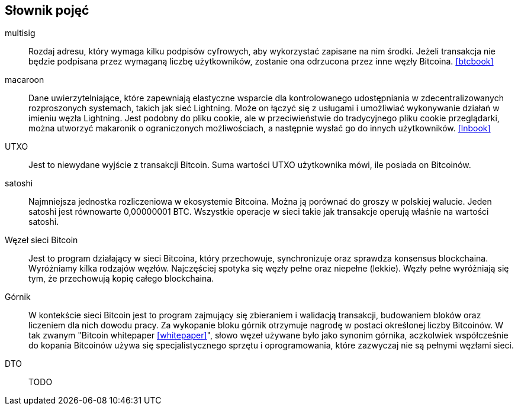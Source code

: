 [glossary]
== Słownik pojęć

multisig::
    Rozdaj adresu, który wymaga kilku podpisów cyfrowych, aby wykorzystać zapisane na nim środki. Jeżeli transakcja
    nie będzie podpisana przez wymaganą liczbę użytkowników, zostanie ona odrzucona przez inne węzły Bitcoina.
    <<btcbook>>

macaroon::
    Dane uwierzytelniające, które zapewniają elastyczne wsparcie dla kontrolowanego udostępniania w zdecentralizowanych
    rozproszonych systemach, takich jak sieć Lightning. Może on łączyć się z usługami i umożliwiać wykonywanie działań
    w imieniu węzła Lightning. Jest podobny do pliku cookie, ale w przeciwieństwie do tradycyjnego pliku cookie
    przeglądarki, można utworzyć makaronik o ograniczonych możliwościach, a następnie wysłać go do innych użytkowników.
    <<lnbook>>

UTXO::
    Jest to niewydane wyjście z transakcji Bitcoin. Suma wartości UTXO użytkownika mówi, ile posiada on Bitcoinów.

satoshi::
    Najmniejsza jednostka rozliczeniowa w ekosystemie Bitcoina. Można ją porównać do groszy w polskiej walucie.
    Jeden satoshi jest równowarte 0,00000001 BTC. Wszystkie operacje w sieci takie jak transakcje operują właśnie
    na wartości satoshi.

Węzeł sieci Bitcoin::
    Jest to program działający w sieci Bitcoina, który przechowuje, synchronizuje oraz sprawdza konsensus blockchaina.
    Wyróżniamy kilka rodzajów węzłów. Najczęściej spotyka się węzły pełne oraz niepełne (lekkie). Węzły pełne
    wyróżniają się tym, że przechowują kopię całego blockchaina.

Górnik::
    W kontekście sieci Bitcoin jest to program zajmujący się zbieraniem i walidacją transakcji, budowaniem bloków oraz
    liczeniem dla nich dowodu pracy. Za wykopanie bloku górnik otrzymuje nagrodę w postaci określonej liczby Bitcoinów.
    W tak zwanym "Bitcoin whitepaper <<whitepaper>>", słowo węzeł używane było jako synonim górnika, aczkolwiek
    współcześnie do kopania Bitcoinów używa się specjalistycznego sprzętu i oprogramowania, które zazwyczaj nie są
    pełnymi węzłami sieci.

DTO::
    TODO
